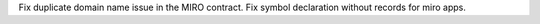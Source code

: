 Fix duplicate domain name issue in the MIRO contract.
Fix symbol declaration without records for miro apps.
